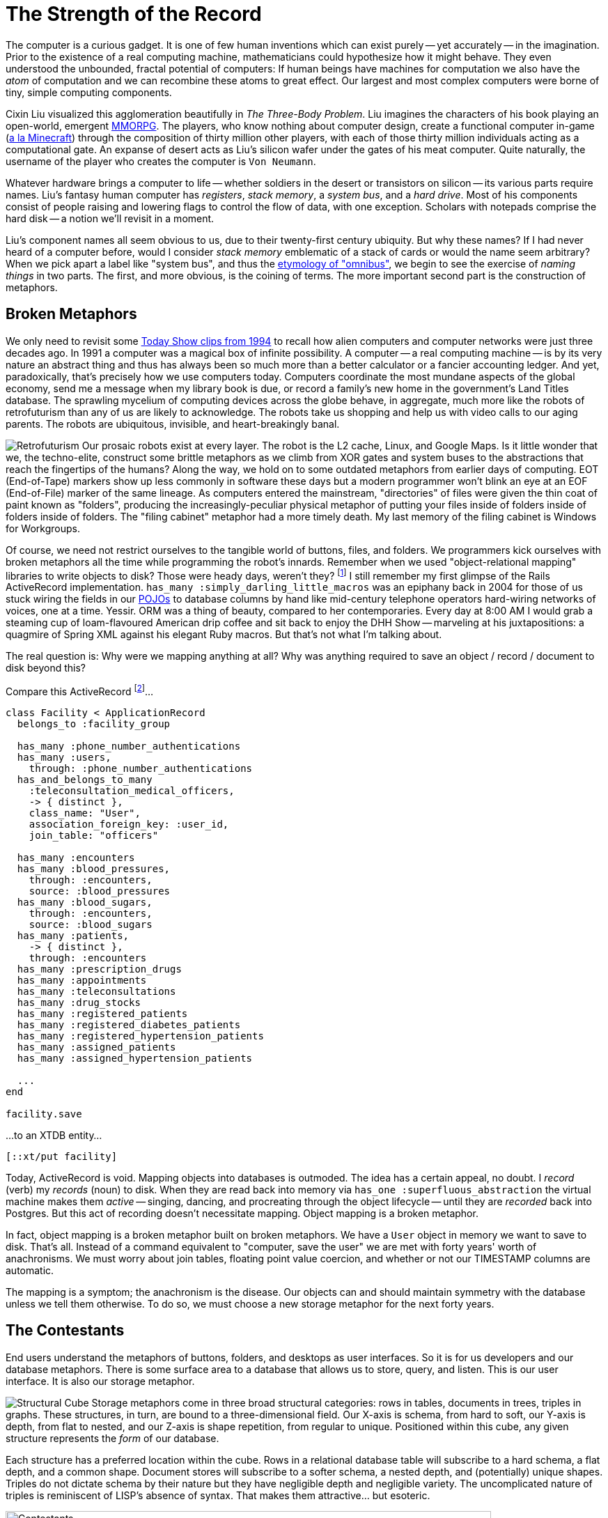 = The Strength of the Record
:page-subtitle: How humanity chronicles its knowledge
:page-author: Steven Deobald
:page-header: jacquard_loom_punchcards.jpg
:page-published: 2021-03-28T20:48:00Z
:page-category: Clojure
:thumbnail: gameboy
:page-thumbnail: {thumbnail}
:page-thumbnailalt: The Strength of the Record
:imagesdir: ui/images


The computer is a curious gadget. It is one of few human inventions which can exist purely -- yet accurately -- in the imagination. Prior to the existence of a real computing machine, mathematicians could hypothesize how it might behave. They even understood the unbounded, fractal potential of computers: If human beings have machines for computation we also have the _atom_ of computation and we can recombine these atoms to great effect. Our largest and most complex computers were borne of tiny, simple computing components.

Cixin Liu visualized this agglomeration beautifully in _The Three-Body Problem_. Liu imagines the characters of his book playing an open-world, emergent https://en.wikipedia.org/wiki/Massively_multiplayer_online_role-playing_game[MMORPG]. The players, who know nothing about computer design, create a functional computer in-game (https://www.minecraft.net/en-us/article/deep-thought[a la Minecraft]) through the composition of thirty million other players, with each of those thirty million individuals acting as a computational gate. An expanse of desert acts as Liu's silicon wafer under the gates of his meat computer. Quite naturally, the username of the player who creates the computer is `Von Neumann`.

Whatever hardware brings a computer to life -- whether soldiers in the desert or transistors on silicon -- its various parts require names. Liu's fantasy human computer has _registers_, _stack memory_, a _system bus_, and a _hard drive_. Most of his components consist of people raising and lowering flags to control the flow of data, with one exception. Scholars with notepads comprise the hard disk -- a notion we'll revisit in a moment.

Liu's component names all seem obvious to us, due to their twenty-first century ubiquity. But why these names? If I had never heard of a computer before, would I consider _stack memory_ emblematic of a stack of cards or would the name seem arbitrary? When we pick apart a label like "system bus", and thus the https://www.merriam-webster.com/dictionary/omnibus[etymology of "omnibus"], we begin to see the exercise of _naming things_ in two parts. The first, and more obvious, is the coining of terms. The more important second part is the construction of metaphors.

== Broken Metaphors

We only need to revisit some https://www.youtube.com/watch?v=95-yZ-31j9A[Today Show clips from 1994] to recall how alien computers and computer networks were just three decades ago. In 1991 a computer was a magical box of infinite possibility. A computer -- a real computing machine -- is by its very nature an abstract thing and thus has always been so much more than a better calculator or a fancier accounting ledger. And yet, paradoxically, that's precisely how we use computers today. Computers coordinate the most mundane aspects of the global economy, send me a message when my library book is due, or record a family's new home in the government's Land Titles database. The sprawling mycelium of computing devices across the globe behave, in aggregate, much more like the robots of retrofuturism than any of us are likely to acknowledge. The robots take us shopping and help us with video calls to our aging parents. The robots are ubiquitous, invisible, and heart-breakingly banal.

image:https://xtdb.com/_/images/articles/strength-of-the-record/retrofuturism-360px.png[Retrofuturism,role="right"]
Our prosaic robots exist at every layer. The robot is the L2 cache, Linux, and Google Maps. Is it little wonder that we, the techno-elite, construct some brittle metaphors as we climb from XOR gates and system buses to the abstractions that reach the fingertips of the humans? Along the way, we hold on to some outdated metaphors from earlier days of computing. EOT (End-of-Tape) markers show up less commonly in software these days but a modern programmer won't blink an eye at an EOF (End-of-File) marker of the same lineage. As computers entered the mainstream, "directories" of files were given the thin coat of paint known as "folders", producing the increasingly-peculiar physical metaphor of putting your files inside of folders inside of folders inside of folders. The "filing cabinet" metaphor had a more timely death. My last memory of the filing cabinet is Windows for Workgroups.

Of course, we need not restrict ourselves to the tangible world of buttons, files, and folders. We programmers kick ourselves with broken metaphors all the time while programming the robot's innards. Remember when we used "object-relational mapping" libraries to write objects to disk? Those were heady days, weren't they? footnote:fashion[I'm of course not suggesting ORM is out style and hand-crafted artisinal SQL is back in -- no one earnestly believes that old-is-new-again hacker fashion ever constitutes a step forward.] I still remember my first glimpse of the Rails ActiveRecord implementation. `has_many :simply_darling_little_macros` was an epiphany back in 2004 for those of us stuck wiring the fields in our https://martinfowler.com/bliki/POJO.html[POJOs] to database columns by hand like mid-century telephone operators hard-wiring networks of voices, one at a time. Yessir. ORM was a thing of beauty, compared to her contemporaries. Every day at 8:00 AM I would grab a steaming cup of loam-flavoured American drip coffee and sit back to enjoy the DHH Show -- marveling at his juxtapositions: a quagmire of Spring XML against his elegant Ruby macros. But that's not what I'm talking about.

The real question is: Why were we mapping anything at all? Why was anything required to save an object / record / document to disk beyond this?

Compare this ActiveRecord footnote:simpledotorg[Rails example courtesy https://github.com/simpledotorg/simple-server/[simple.org], a life-saving project which makes effective use of ActiveRecord.]…

[source,ruby]
----
class Facility < ApplicationRecord
  belongs_to :facility_group

  has_many :phone_number_authentications
  has_many :users,
    through: :phone_number_authentications
  has_and_belongs_to_many
    :teleconsultation_medical_officers,
    -> { distinct },
    class_name: "User",
    association_foreign_key: :user_id,
    join_table: "officers"

  has_many :encounters
  has_many :blood_pressures,
    through: :encounters,
    source: :blood_pressures
  has_many :blood_sugars,
    through: :encounters,
    source: :blood_sugars
  has_many :patients,
    -> { distinct },
    through: :encounters
  has_many :prescription_drugs
  has_many :appointments
  has_many :teleconsultations
  has_many :drug_stocks
  has_many :registered_patients
  has_many :registered_diabetes_patients
  has_many :registered_hypertension_patients
  has_many :assigned_patients
  has_many :assigned_hypertension_patients

  ...
end

facility.save
----

…to an XTDB entity…

[source,clojure]
----
[::xt/put facility]
----

Today, ActiveRecord is void. Mapping objects into databases is outmoded. The idea has a certain appeal, no doubt. I _record_ (verb) my _records_ (noun) to disk. When they are read back into memory via `has_one :superfluous_abstraction` the virtual machine makes them _active_ -- singing, dancing, and procreating through the object lifecycle -- until they are _recorded_ back into Postgres. But this act of recording doesn't necessitate mapping. Object mapping is a broken metaphor.

In fact, object mapping is a broken metaphor built on broken metaphors. We have a `User` object in memory we want to save to disk. That's all. Instead of a command equivalent to "computer, save the user" we are met with forty years' worth of anachronisms. We must worry about join tables, floating point value coercion, and whether or not our TIMESTAMP columns are automatic.

The mapping is a symptom; the anachronism is the disease. Our objects can and should maintain symmetry with the database unless we tell them otherwise. To do so, we must choose a new storage metaphor for the next forty years.

== The Contestants

End users understand the metaphors of buttons, folders, and desktops as user interfaces. So it is for us developers and our database metaphors. There is some surface area to a database that allows us to store, query, and listen. This is our user interface. It is also our storage metaphor.

image:https://xtdb.com/$$_$$/images/articles/strength-of-the-record/record-cube-396px.png[Structural Cube,role="right"]
Storage metaphors come in three broad structural categories: rows in tables, documents in trees, triples in graphs. These structures, in turn, are bound to a three-dimensional field. Our X-axis is schema, from hard to soft, our Y-axis is depth, from flat to nested, and our Z-axis is shape repetition, from regular to unique. Positioned within this cube, any given structure represents the _form_ of our database.

Each structure has a preferred location within the cube. Rows in a relational database table will subscribe to a hard schema, a flat depth, and a common shape. Document stores will subscribe to a softer schema, a nested depth, and (potentially) unique shapes. Triples do not dictate schema by their nature but they have negligible depth and negligible variety. The uncomplicated nature of triples is reminiscent of LISP's absence of syntax. That makes them attractive... but esoteric.

image::https://xtdb.com/_/images/articles/strength-of-the-record/record-jeopardy-dbs.png[Contestants,width="90%",align="center"]

NOTE: There are visual examples provided for each storage metaphor's preferred structure. They are intended to be fun and illustrative rather than realistic and boring.

=== Tables: the hometown favourite

I was fifteen years old in 1996. My highschool had an "Information Processing" class for Grade 10 students, from which I distinctly remember an argument between a close friend and the teacher while they stooped over a PowerMac running ClarisWorks. My friend insisted that learning a spreadsheet was unnecessary since the word processor already provided "tables". Although my teacher understood that the word processor's tables were insufficient for accounting, I do remember his argument eventually came down to "just trust me on this one" rather than diving into the semantics of ClarisWorks' internal data representation. My friend's confusion was only exacerbated the following week when a desktop database was added to the mix. In his mind, _a table is a table is a table._

It's easy to see where this confusion comes from. Most people do not care what a computer thinks about rows in a table. A table is an intuitive concept, even to children. But we all know, just as my teacher understood, that text in an arbitrary table is effectively meaningless, text in a spreadsheet table is meaningful but unconstrained, and text in a database is constrained by datatype. When your tables have constraints you can build schema, views, atomic writes, and table-to-table relationships on top of them. That's powerful stuff.

image::https://xtdb.com/_/images/articles/strength-of-the-record/structure-tables.png[Tables,width="70%",align="center"]

Looking back at Cixin Liu's "hard drive" comprised of scholars with notepads, our confidence in the meat computer is likely to go up if we can put some hard limitations on what kinds of data the scholars are allowed to write, and where. The scholar who writes whatever she wants wherever she wants is not a very useful component. She must adhere to the sensibilities of the computer.

Tables are powerful precisely because of their handicaps. They are not mathematically perfect constructions sent to us from the Heavens or Harvard. footnote:codd[Most would say they came from https://dl.acm.org/doi/10.1145/362384.362685[San Jose]. In the fifty years since Codd introduced it, the relational algrebra has maintained -- even refined -- its beauty. However, the initiate feels more "these semantics seem sane" and less "these are the logical axioms whence the gods cast the stars." The value of such fervor is debatable.] Instead, they are intuitive, flat, and readily map to business processes. Tables have served us well for three or four decades and most businesses can still survive on software built with tables alone. For a while. Businesses in the 1990s could survive on paper for a while, too.

=== Documents: structs, trees, and nests

Skip ahead nearly a decade to 2004. I stumbled across https://prevayler.org/[Prevayler] during my years at University. "10,000 times faster than Oracle? This thing is going to be _huge_," I thought. We all know how that turned out. Years later when my younger colleagues were getting excited about Couch and MongoDB, I found myself put off by the lack of standard querying and the entire shoot-from-the-hip attitude document databases were pitching. "Schemaless! No SQL! Just shove things in the database and figure it out later!" No thanks.

Over a decade later, I don't know of a single object database or document database in those ex-colleagues' production systems. Everyone uses Postgres. Why?

Object DBs simply never took off. An object isn't a simple or intuitive concept; an object is type-matching dynamic dispatch implemented over a collection of closures which in turn share a second collection of lexically-bound variables which themselves are -- you guessed it -- more objects. footnote:lol[https://letoverlambda.com] These trees of objects are nested indefinitely. Many of us have made a career out of object-oriented programming but the essence of an object is _message passing_, not structs for disk serialization.

Document DBs, on the other hand, were not such a bad idea. They were just poorly implemented. Standard query languages? Nope. Schemaless? Nope. Relationships? Not really. Append-only, immutable data? That gets pretty expensive when you denormalize all your records into a deeply-nested rat's nest.

image::https://xtdb.com/_/images/articles/strength-of-the-record/structure-document.jpg[Document,width="70%",align="center"]

Developers want languages built on research and standards. Even a fragmented standard like SQL is better than a homebrew query language. MongoDB lacked basic joins https://www.mongodb.com/blog/post/joins-and-other-aggregation-enhancements-coming-in-mongodb-3-2-part-1-of-3-introduction[until version 3.2] but this was an honest mistake. MongoDB engineers believed their customers could survive on schemaless, denormalized data with no relationships. We now know this isn't true. All databases https://sadalage.com/post/schema_less_databases/[have schema]. footnote:schemaless[It is fair to argue that KV stores with no capacity to query the document's internal representation are truly _schemaless_. "Insert this mystery JSON blob at slot X. Okay, now give me the mystery JSON blob from slot Y." If you do not know the shape of the data you're storing, nor the shape of the data you're retrieving, that is a schemaless database. But an opaque, unstructured data store isn't a general purpose database -- and we'll try to restrict this conversation to those.] All databases http://www.sarahmei.com/blog/2013/11/11/why-you-should-never-use-mongodb/[have relationships]. footnote:graphs[If we are honest with ourselves, _all_ relational models form a graph. Even one relationship between two nodes is a graph.] Our schema and relationships may be implicit but they are truths we must face.

Neo4j, on the other hand, is a document database that actually works. Neo4j is a property graph and property graphs do not pretend relational data doesn't exist -- or that it exists but somehow isn't important. Unfortunately, Neo4j has its own homebrew query language, Cypher, with its own baggage. Although an open standard http://www.opencypher.org[since 2017], Cypher queries are difficult to compose because https://medium.com/terminusdb/graph-fundamentals-part-2-labelled-property-graphs-ba9a8edb5dfe[the language lacks a foundation in logic]:

[quote, Kevin Feeney, Graph Fundamentals — Part 2: Labelled Property Graphs]
From the perspective of a formal query language, it is a mess — with structures that break compositionality for no good reason, and it remains a good 70 years behind the frontier of formal graph logic.

Rather than hide behind a deeply-nested document model or inglorious query languages, we can put our faith in decades of research. Computer Science tends to invent things long before they hit the market so it's likely a high-caliber document store need not invent anything from scratch. An immutable document store supported by a well-understood query language for traversing relationships would feel natural to users and developers alike -- the best parts of MongoDB and Neo4j without the dross.

=== Triples: oh, the trouble with triples

Skip ahead another decade to 2014. Clojure already won my heart prior to its 1.0 release in 2009. By 2014 I was building a company on it. I was excited about the possibility of Clojure-style simplicity in database form: The triple-store.

Roughly, there are two categories of triples: https://en.wikipedia.org/wiki/Semantic_triple[RDF triples], which attempt to encode relationship semantics, and https://en.wikipedia.org/wiki/Entity%E2%80%93attribute%E2%80%93value_model[EAV triples], which only encode the relationship. A semantic triple might look something like `[Bob belongs_to CommunistParty]` where an EAV triple is more likely to take the shape `[Bob :party CommunistParty]`. Rather than debate the semantics of semantic triples, we'll treat them as loosely equivalent for this story. Caveat lector.

My team was immediately attracted to triples. The declarative logic of Datalog, with its Prolog origins, felt like the perfect way to ask questions of a database. Having never worked with triple-stores before, there was a purity to EAV triples none of us had ever imagined possible during our career with relational databases. An immutable store of pure facts? Count us in!

Alas. Just as a child grows up and learns her parents and teachers are not infallible, so does the star-struck developer seduced by the siren song of purity. I know better now. These days, when I read my friend Abhinav's https://abhinavsarkar.net/tags/haskell/[Haskell articles], full of beautiful and orderly code, I look back on my time with the triples and remind myself that purity can be a dangerous waste of time. Rather than squandering my finite time on this planet searching for the bottom of the purity rabbit hole, I instead watch Haskell from afar with profound respect and terror.

[source,clojure]
--
[63 :db/ident :user/name]
[63 :db/valueType :db.type/string]
[63 :db/cardinality :db.cardinality/one]

[64 :db/ident :user/url]
[64 :db/valueType :db.type/string]
[64 :db/cardinality :db.cardinality/one]

[64 :db/ident :user/stream]
[64 :db/valueType :db.type/ref]
[64 :db/cardinality :db.cardinality/many]

[64 :db/ident :post/user]
[64 :db/valueType :db.type/ref]
[64 :db/cardinality :db.cardinality/one]

[64 :db/ident :post/title]
[64 :db/valueType :db.type/string]
[64 :db/cardinality :db.cardinality/one]

[64 :db/ident :post/body]
[64 :db/valueType :db.type/string]
[64 :db/cardinality :db.cardinality/one]

[64 :db/ident :post/likes]
[64 :db/valueType :db.type/ref]
[64 :db/cardinality :db.cardinality/many]

[1234 :user/name   "Joe"]
[1234 :user/url    "..."]
[1234 :user/stream [9090]]

[5678 :user/name   "Jane"]
[5678 :user/url    "..."]
[5678 :user/stream [...]]

[8912 :user/name   "Lu"]
[8912 :user/url    "..."]
[8912 :user/stream [...]]

[9090 :post/user  5678]
[9090 :post/title "today"]
[9090 :post/body  "go fly a kite"]
[9090 :post/likes [8912 1234]]
--

Back in 2014 our triple-store of choice had a hard schema, not unlike the schema definitions in most relational databases. However, it went so much deeper than that. Creating schema for our facts felt like Carl Sagan's famous quote, reified: "If you wish to make an apple pie from scratch, you must first invent the universe." We really wanted to build our system out of triples but it felt as though we were bootstrapping the universe just to get to square one. Square one, as it turns out, is simply:

[source,clojure]
--
[::xt/put record]
--

We found that bootstrapping wasn't our only challenge. Schema or no schema, triples are not really _natural._ Beautiful, yes. Pure, yes. Natural, no. Try as we might, the team never had the epiphany with triples we had each experienced with Clojure.

In retrospect, it feels as though there must be an underlying reason RDF has never enjoyed general database success. Despite more than two decades of research and implementation, RDF remains the storage metaphor of museum artefacts and government statistics. footnote:graphfundamentals[Kevin Feeney's https://medium.com/terminusdb/graph-fundamentals-part-1-rdf-60dcf8d0c459[_Graph Fundamentals -- Part 1: RDF_] helps explain why.] footnote:rdfranking[Comparing https://db-engines.com/en/ranking_trend/rdf+store[RDF Stores] to https://db-engines.com/en/ranking_trend/time+series+dbms[Time Series Databases] gives us a rough impression of the market.] The elevation of purity above all else is a certainly one problem with triples. Their true deficiency, however, is hidden in plain sight: triples by their very nature only describe relationships. Despite their name, relational databases consign the very notion of a "relationship" to the realm of the derivative. Triples have the opposite problem. Triples treat nouns as second-class citizens.


== Enter The Record

What exactly is a "record"? To understand the record completely, we must look back over the history of computers, back over businesses which predate computers, and back over all of recorded human history. Before we take that trip, though, let's quickly read the first dictionary entry:

[quote, New Oxford English Dictionary]
____
a thing constituting a piece of evidence about the past, especially an account kept in writing or some other permanent form
____

Computer Scientists will understand: "evidence about the past" is equivalent to "facts on a timeline" and "permanent form" is a synonym for "immutable data".

Once upon a time in computing history, tapes were composed of files which were composed of records. It could be argued that the "record" is actually the most natural of the three, given that humans have been organizing information into records since long before the computer. Sometimes those records were flat rows in an accountant's ledger but they were often written on card stock:

image::https://xtdb.com/_/images/articles/strength-of-the-record/record-card.jpg[Record Card,474,306,align="center"]

These sorts of records can be seen for hundreds of years into humanity's past, at least as far back as the double-entry bookkeeping of 14th Century Venice. It could even be argued that all three storage metaphors we've examined so far -- the table, the document, and the triple -- can claim the title of "record".

But relational databases fail the dictionary definition. Most lack a meaningful, first-class representation of time with which to view the past. The flip side of that coin is the absence of immutability. If you want immutable records for your `inventory` table you are often stuck managing an `inventory_audits` table in the application tier... wastefully duplicating the built-in Write-Ahead Log of your database in the process.

Triples fail our mental model instead. The client record card is natural. Specifying each individual fact about your client is not. If we want to see that natural record, triples force synecdoche on us. We must ascribe meaning to identities so triples like `[Bob has_email "bob@newhart.com"]` and `[Bob has_phone +15551234567]` can be glued together into "Bob". The truth is, there is no "Bob" -- only facts about Bob. If triples are to say anything about the form of the data they contain, we must slather them in complicated ontologies.

It is possible to find a middle path between hard, flat rows in tables and infinitely malleable triples. Surprisingly, documents are that middle path.

== Records: doing documents right

https://www.python.org/dev/peps/pep-0020/["Flat is better than nested"] is a guideline, not a rule. If we can employ nesting conservatively, the storage metaphor of "documents" can avoid the MongoDB rat's nest. If we add a standard query language to that, we may really be on to something.

The Client Record Card from a few paragraphs ago is a useful visual aid -- it is both a record and a document. "Address" is embedded within the card but the physical constraints of the card prevent us from nesting nests of nests the same way we enjoy foldering folders of folders. Nothing crazy is happening.

Any developer who has sent or received data over an HTTP API in the past ten years is already accustomed to this sort of document. We can all imagine encoding this card in JSON. Nothing crazy will happen.

To ensure nothing crazy will ever happen, our storage metaphor of "documents" must play by the rules. The dictionary says our database must store _immutable facts on a timeline._ footnote:append-only[To capture "immutable facts", many of us already shoehorn our existing databases into this model, forcing a Postgres or SQL Server table into append-only mode with weird triggers and workarounds. It works but it's not pretty. It also does not give us a timeline.] Computer Science says our database must speak a standard query language. Our experience and intuition says our database should provide us lightweight references between our documents and discourage deep nesting.

[source,clojure]
--
{:user/name "Joe"
 :user/url "..."
 :user/stream [9090]}

{:user/name "Jane"
 :user/url "..."
 :user/stream [...]}

{:user/name "Lu"
 :user/url "..."
 :user/stream [...]}

{:xt/id 9090
 :post/user "Jane"
 :post/title "today"
 :post/body "go fly a kite"
 :post/likes ["Lu" "Joe"]}
--

These are not abstruse or mystical ideas, but they do demand a reappraisal of the database. We can't just tack immutability onto MongoDB or temporality onto Postgres. footnote:sql2011[Yes, SQL:2011 is certainly trying.] We must rebuild the foundation. We must record a _graph_ of _immutable facts_ on a _timeline_ tolerant of _growth_ and query them by _time-aware logic_. That's a mouthful, so let's just call it a _Record_. This is the new metaphor.

Liu's scholars in the desert would do precisely this. Each scholar's document may refer to another scholar's document. The system (and the user) must be able to read the documents -- consistently. Given enough paper, the scholars would never scribble out old documents and rewrite them. Instead, they would maintain a record of every document they'd ever written, ordered by date. The documents are the audit log. Whether we say _record_ or _document_, the storage metaphor is the user interface for the scholars, just as it is for us.
